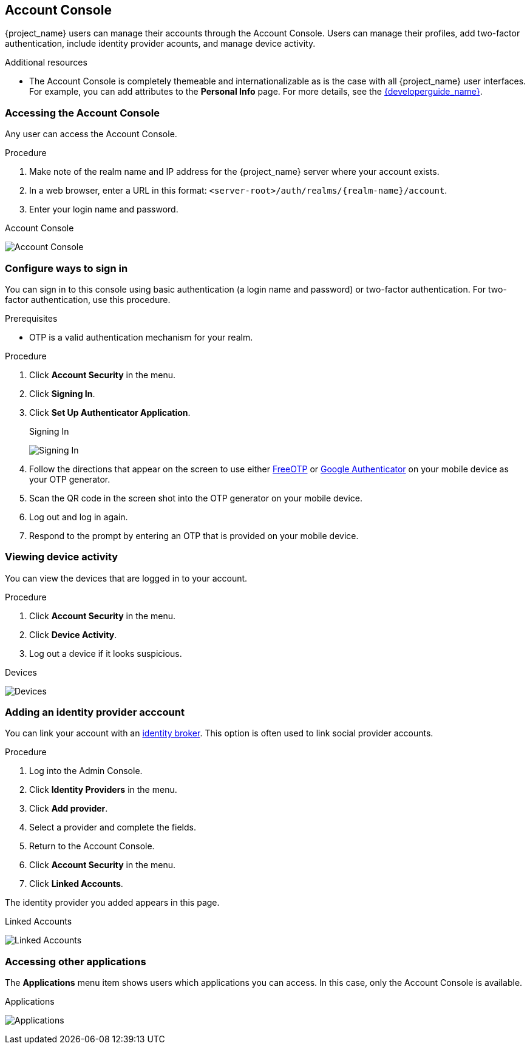 [[_account-service]]

== Account Console

{project_name} users can manage their accounts through the Account Console. Users can manage their profiles, add two-factor authentication, include identity provider acounts, and manage device activity.

[role="_additional-resources"]
.Additional resources

* The Account Console is completely themeable and internationalizable as is the case with all {project_name} user interfaces. For example, you can add attributes to the *Personal Info* page. For more details, see the link:{developerguide_link}[{developerguide_name}].

=== Accessing the Account Console

Any user can access the Account Console.

.Procedure

. Make note of the realm name and IP address for the {project_name} server where your account exists.

. In a web browser, enter a URL in this format: `<server-root>/auth/realms/{realm-name}/account`.

. Enter your login name and password.

.Account Console
image:images/account-console-intro.png[Account Console]

=== Configure ways to sign in

You can sign in to this console using basic authentication (a login name and password) or two-factor authentication. For two-factor authentication, use this procedure.

.Prerequisites

* OTP is a valid authentication mechanism for your realm.

.Procedure

. Click *Account Security* in the menu.

. Click *Signing In*.

. Click *Set Up Authenticator Application*.
+
.Signing In
image:images/account-console-signing-in.png[Signing In]

. Follow the directions that appear on the screen to use either
 https://freeotp.github.io/[FreeOTP] or https://play.google.com/store/apps/details?id=com.google.android.apps.authenticator2[Google Authenticator] on your mobile device as your OTP generator.

. Scan the QR code in the screen shot into the OTP generator on your mobile device.

. Log out and log in again.

. Respond to the prompt by entering an OTP that is provided on your mobile device.

=== Viewing device activity

You can view the devices that are logged in to your account.

.Procedure

. Click *Account Security* in the menu.
. Click *Device Activity*. 
. Log out a device if it looks suspicious.

.Devices
image:images/account-console-device.png[Devices]

=== Adding an identity provider acccount

You can link your account with an <<_identity_broker, identity broker>>. This option is often used to link social provider accounts.

.Procedure

. Log into the Admin Console.

. Click *Identity Providers* in the menu.

. Click *Add provider*.

. Select a provider and complete the fields.

. Return to the Account Console.

. Click *Account Security* in the menu.

. Click *Linked Accounts*. 

The identity provider you added appears in this page.

.Linked Accounts
image:images/account-console-linked.png[Linked Accounts]

=== Accessing other applications

The *Applications* menu item shows users which applications you can access. In this case, only the Account Console is available.

.Applications
image:images/account-console-applications.png[Applications]

